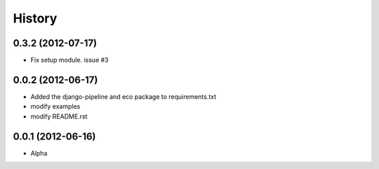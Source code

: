 History
========

0.3.2 (2012-07-17)
~~~~~~~~~~~~~~~~~~~
* Fix setup module. issue #3

0.0.2 (2012-06-17)
~~~~~~~~~~~~~~~~~~~
* Added the django-pipeline and eco package to requirements.txt
* modify examples
* modify README.rst

0.0.1 (2012-06-16)
~~~~~~~~~~~~~~~~~~~
* Alpha



